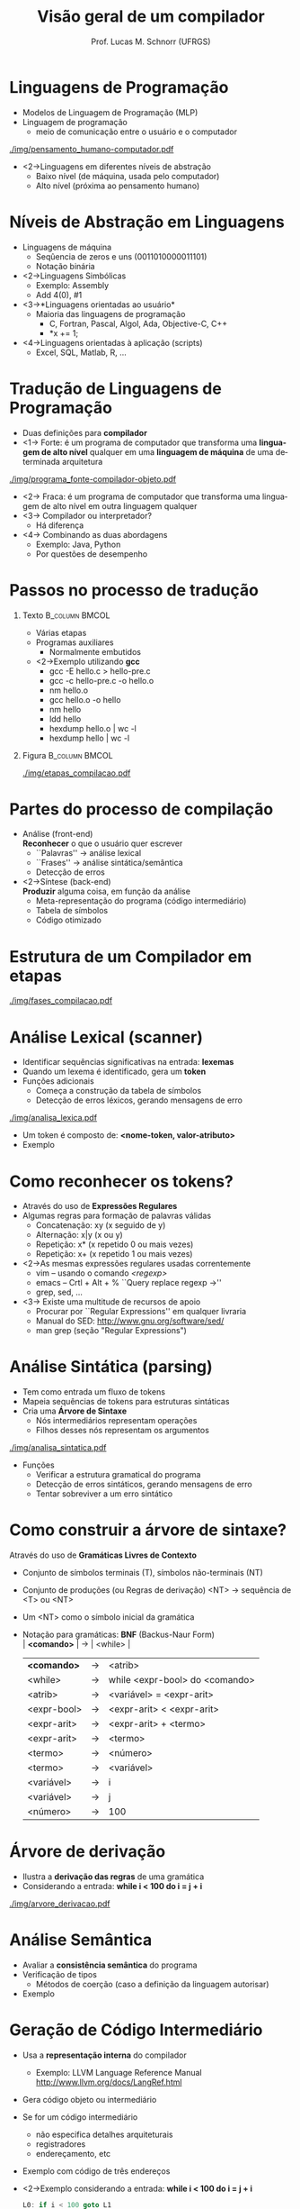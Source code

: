 # -*- coding: utf-8 -*-
# -*- mode: org -*-
#+startup: beamer overview indent
#+LANGUAGE: pt-br
#+TAGS: noexport(n)
#+EXPORT_EXCLUDE_TAGS: noexport
#+EXPORT_SELECT_TAGS: export

#+Title: Visão geral de um compilador
#+Author: Prof. Lucas M. Schnorr (UFRGS)
#+Date: \copyleft

#+LaTeX_CLASS: beamer
#+LaTeX_CLASS_OPTIONS: [xcolor=dvipsnames]
#+OPTIONS:   H:1 num:t toc:nil \n:nil @:t ::t |:t ^:t -:t f:t *:t <:t
#+LATEX_HEADER: \input{../org-babel.tex}

* Linguagens de Programação
+ Modelos de Linguagem de Programação (MLP)
+ Linguagem de programação
  + meio de comunicação entre o usuário e o computador \linebreak

#+CAPTION: Do pensamento humano não estruturado ao computador
[[./img/pensamento_humano-computador.pdf]]

+ <2->Linguagens em diferentes níveis de abstração
  + Baixo nível (de máquina, usada pelo computador)
  + Alto nível (próxima ao pensamento humano)
* Níveis de Abstração em Linguagens
+ Linguagens de máquina
  + Seqûencia de zeros e uns (0011010000011101)
  + Notação binária
+ <2->Linguagens Simbólicas
  + Exemplo: Assembly
  + Add 4(0), #1
+ <3->*Linguagens orientadas ao usuário*
  + Maioria das linguagens de programação
    + C, Fortran, Pascal, Algol, Ada, Objective-C, C++
    + *x += 1;
+ <4->Linguagens orientadas à aplicação (scripts)
  + Excel, SQL, Matlab, R, ...
* Tradução de Linguagens de Programação
+ Duas definições para *compilador*
+ <1-> Forte: é um programa de computador que transforma uma
  *linguagem de alto nível* qualquer em uma *linguagem de máquina* de uma determinada arquitetura
#+CAPTION: Do programa fonte ao programa objeto
[[./img/programa_fonte-compilador-objeto.pdf]]
  \vfill
+ <2-> Fraca: é um programa de computador que transforma uma
  linguagem de alto nível em outra linguagem qualquer
  \vfill
+ <3-> Compilador ou interpretador?
  + Há diferença
+ <4-> Combinando as duas abordagens
  + Exemplo: Java, Python
  + Por questões de desempenho 

* Passos no processo de tradução
** Texto                                                    :B_column:BMCOL:
    :PROPERTIES:
    :BEAMER_col: 0.6
    :BEAMER_env: column
    :END:
    + Várias etapas
    + Programas auxiliares
      + Normalmente embutidos
    + <2->Exemplo utilizando *gcc*
      + gcc -E hello.c > hello-pre.c
      + gcc -c hello-pre.c -o hello.o
      + nm hello.o
      + gcc hello.o -o hello
      + nm hello
      + ldd hello
      + hexdump hello.o | wc -l
      + hexdump hello | wc -l
** Figura                                                   :B_column:BMCOL:
:PROPERTIES:
    :BEAMER_col: 0.43
    :BEAMER_env: column
    :END:
\vfill

#+CAPTION: Os passos de tradução
[[./img/etapas_compilacao.pdf]]

* Partes do processo de compilação
+ Análise (front-end) \\
  *Reconhecer* o que o usuário quer escrever
  + ``Palavras'' \rightarrow análise lexical
  + ``Frases'' \rightarrow análise sintática/semântica
  + Detecção de erros
    \vfill
+ <2->Síntese (back-end) \\
  *Produzir* alguma coisa, em função da análise
  + Meta-representação do programa (código intermediário)
  + Tabela de símbolos
  + Código otimizado
* Estrutura de um Compilador em etapas

#+CAPTION: As etapas do passo de compilação.
#+ATTR_LATEX: :width 6.5cm
[[./img/fases_compilacao.pdf]]

* Análise Lexical (scanner)
+ Identificar sequências significativas na entrada: *lexemas*
+ Quando um lexema é identificado, gera um *token*
+ Funções adicionais
  + Começa a construção da tabela de símbolos
  + Detecção de erros léxicos, gerando mensagens de erro

#+CAPTION: O funcionamento da análise léxica.
#+ATTR_LATEX: :width 8cm
[[./img/analisa_lexica.pdf]]

+ Um token é composto de: *<nome-token, valor-atributo>*
+ Exemplo

* Como reconhecer os tokens?
+ Através do uso de *Expressões Regulares*
+ Algumas regras para formação de palavras válidas
  + Concatenação: xy (x seguido de y)
  + Alternação: x|y (x ou y)
  + Repetição: x* (x repetido 0 ou mais vezes)
  + Repetição: x+ (x repetido 1 ou mais vezes)
+ <2->As mesmas expressões regulares usadas correntemente
  + vim -- usando o comando /<regexp>/
  + emacs -- Crtl + Alt + % ``Query replace regexp ->''
  + grep, sed, ...
+ <3-> Existe uma multitude de recursos de apoio
  + Procurar por ``Regular Expressions'' em qualquer livraria
  + Manual do SED: http://www.gnu.org/software/sed/
  + man grep (seção "Regular Expressions")

* Análise Sintática (parsing)
+ Tem como entrada um fluxo de tokens
+ Mapeia sequências de tokens para estruturas sintáticas
+ Cria uma *Árvore de Sintaxe*
  + Nós intermediários representam operações
  + Filhos desses nós representam os argumentos

#+CAPTION: O funcionamento da análise sintática.
#+ATTR_LATEX: :width 8cm
[[./img/analisa_sintatica.pdf]]

+ Funções
  + Verificar a estrutura gramatical do programa
  + Detecção de erros sintáticos, gerando mensagens de erro
  + Tentar sobreviver a um erro sintático
* Como construir a árvore de sintaxe?
Através do uso de *Gramáticas Livres de Contexto*
+ Conjunto de símbolos terminais (T), símbolos não-terminais (NT)
+ Conjunto de produções (ou Regras de derivação) \linebreak
  <NT> \rightarrow sequência de <T> ou <NT>
+ Um <NT> como o símbolo inicial da gramática

+ Notação para gramáticas: *BNF* (Backus-Naur Form) \\
  | *<comando>*   | \to | <while>                        |
  | *<comando>*   | \rightarrow | <atrib>                        |
  | <while>     | \rightarrow | while <expr-bool> do <comando> |
  | <atrib>     | \rightarrow | <variável> = <expr-arit>       |
  | <expr-bool> | \rightarrow | <expr-arit> < <expr-arit>      |
  | <expr-arit> | \rightarrow | <expr-arit> + <termo>          |
  | <expr-arit> | \rightarrow | <termo>                        |
  | <termo>     | \rightarrow | <número>                       |
  | <termo>     | \rightarrow | <variável>                     |
  | <variável>  | \rightarrow | i                              |
  | <variável>  | \rightarrow | j                              |
  | <número>    | \rightarrow | 100                            |
#+END_EXAMPLE
* Árvore de derivação
+ Ilustra a *derivação das regras* de uma gramática
+ Considerando a entrada: *while i < 100 do i = j + i*

#+CAPTION: A árvore de derivação.
[[./img/arvore_derivacao.pdf]]

* Análise Semântica
+ Avaliar a *consistência semântica* do programa
+ Verificação de tipos
  + Métodos de coerção (caso a definição da linguagem autorisar)
+ Exemplo
* Geração de Código Intermediário
+ Usa a *representação interna* do compilador
  + Exemplo: LLVM Language Reference Manual \linebreak
    http://www.llvm.org/docs/LangRef.html
+ Gera código objeto ou intermediário
+ Se for um código intermediário
  + não especifica detalhes arquiteturais
  + registradores
  + endereçamento, etc
+ Exemplo com código de três endereços
+ <2->Exemplo considerando a entrada: *while i < 100 do i = j + i*
  #+BEGIN_SRC C
  L0: if i < 100 goto L1
      goto L2
  L1: temp = i + j
      i = temp
      goto L0
  L2: ...
  #+END_SRC
* Otimização de Código
 + Realizar *otimizações* sobre o código intermediário
   + Desempenho durante a execução
   + Eficiência na ocupação dos recursos \linebreak
     \rightarrow diminuir quantidade de memória, de registradores
 \vfill
 + <2->Exemplo a partir do código de três endereços
   + Considerando a entrada: *while i < 100 do i = j + i*
 + <3-> Código original
   \scriptsize
   #+BEGIN_SRC C
L0: if i < 100 goto L1
    goto L2
L1: temp = i + j
    i = temp
    goto L0
L2:     
   #+END_SRC
 + <4-> Código otimizado
   \scriptsize
   #+BEGIN_SRC C
   L0: if i >= 100 goto L2
       i = i + j
       goto L0
   L2:     
   #+END_SRC
* Geração de Código Objeto
+ Gerar código objeto considerando
  + Qual é a arquitetura alvo
  + Alocação de memória
  + Seleção de registradores
+ Exemplo considerando a entrada: *while i < 100 do i = j + i*
** <2-> Código Otimizado                                             :BMCOL:
    :PROPERTIES:
    :BEAMER_envargs: C[t]
    :BEAMER_col: 0.38
    :END:
\scriptsize
#+BEGIN_SRC C
     L0: if i >= 100 goto L2
         i = i + j
         goto L0
     L2:
#+END_SRC
\vspace{1cm}

** <2-> Código Objeto para PC8086                                    :BMCOL:
    :PROPERTIES:
    :BEAMER_envargs: C[t]
    :BEAMER_col: 0.6
    :END:
\scriptsize
#+BEGIN_SRC C
L0: MOV AX, i
    CMP AX, 100
    JGE L2     //jump condicional
    MOV AX, j
    MOV BX, i
    ADD BX
    MOV i, AX
    JMP L0     //jump não condicional
L2: ...
#+END_SRC
\vspace{1cm}
* Gerência da Tabela de Símbolos
+ Acompanha todas as fases do compilador
+ Guarda atributos das *variáveis* e *funções* do programa
+ <2->Atributos de variáveis
  + Espaço de memória
  + Tipo
  + Escopo
+ <2-> e de funções
  + Quantidade e tipos de argumentos
  + Método de passagem de parâmetro (valor, referência, ...)
  + Tipo de retorno
\vfill
+ <3->*Acesso eficiente*
  + Inserção
  + Extração
* Tratamento e Recuperação de Erros
+ O que fazer quando um erro é detectado? \\
  (considerando apenas erros léxicos e sintáticos?)
+ <2->*Sobreviver*, se recuperando da seguinte forma
  + Fazer uma suposição a respeito do erro
  + Continuar a análise confiando na suposição feita
\vfill
+ <3-> Como sobreviver a um erro léxico? \\
+ <3-> Como sobreviver a um erro sintático?
+ <3-> E sobre erros de geração/otimização de código?
* Estrutura Geral de um Compilador

#+CAPTION: As etapas do passo de compilação.
#+ATTR_LATEX: :width 6.5cm
[[./img/fases_compilacao.pdf]]

* Geradores de Compiladores
+ Análise Léxica -- *lex* e *flex*
+ Análise Sintática -- *yacc* e *bison*
+ Gerador de Código
* Conclusão da Aula de Hoje
- Estrutura geral de um compilador

+ Leituras recomendadas
  + Capítulo 1 de Aho et. al. (Dragão Roxo ou Vermelho)
    + Cuidado na versão em português
  + Capítulo 1 de Price & Toscani (2008)
  + http://dinosaur.compilertools.net \\
    Toda a turma: Lex | Yacc | Flex | Bison
- Próxima aula
  - Análise Léxica
  - Expressões Regulares
